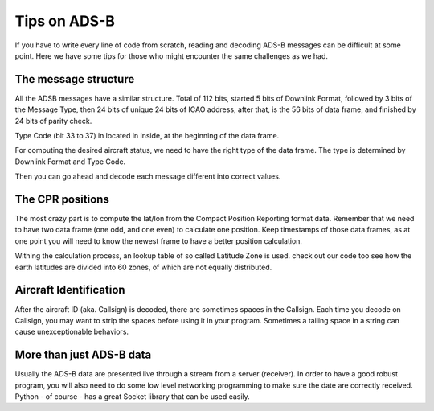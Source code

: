 Tips on ADS-B
=============

If you have to write every line of code from scratch, reading and decoding ADS-B messages can be difficult at some point. Here we have some tips for those who might encounter the same challenges as we had.


The message structure
---------------------

All the ADSB messages have a similar structure. Total of 112 bits, started 5 bits of Downlink Format, followed by 3 bits of the Message Type, then 24 bits of unique 24 bits of ICAO address, after that, is the 56 bits of data frame, and finished by 24 bits of parity check.

Type Code (bit 33 to 37) in located in inside, at the beginning of the data frame.

For computing the desired aircraft status, we need to have the right type of the data frame. The type is determined by Downlink Format and Type Code. 

Then you can go ahead and decode each message different into correct values.



The CPR positions
-----------------

The most crazy part is to compute the lat/lon from the Compact Position Reporting format data. Remember that we need to have two data frame (one odd, and one even) to calculate one position. Keep timestamps of those data frames, as at one point you will need to know the newest frame to have a better position calculation.

Withing the calculation process, an lookup table of so called Latitude Zone is used. check out our code too see how the earth latitudes are divided into 60 zones, of which are not equally distributed.



Aircraft Identification
-----------------------

After the aircraft ID (aka. Callsign) is decoded, there are sometimes spaces in the Callsign. Each time you decode on Callsign, you may want to strip the spaces before using it in your program. Sometimes a tailing space in a string can cause unexceptionable behaviors.



More than just ADS-B data
-------------------------

Usually the ADS-B data are presented live through a stream from a server (receiver). In order to have a good robust program, you will also need to do some low level networking programming to make sure the date are correctly received. Python - of course - has a great Socket library that can be used easily.
